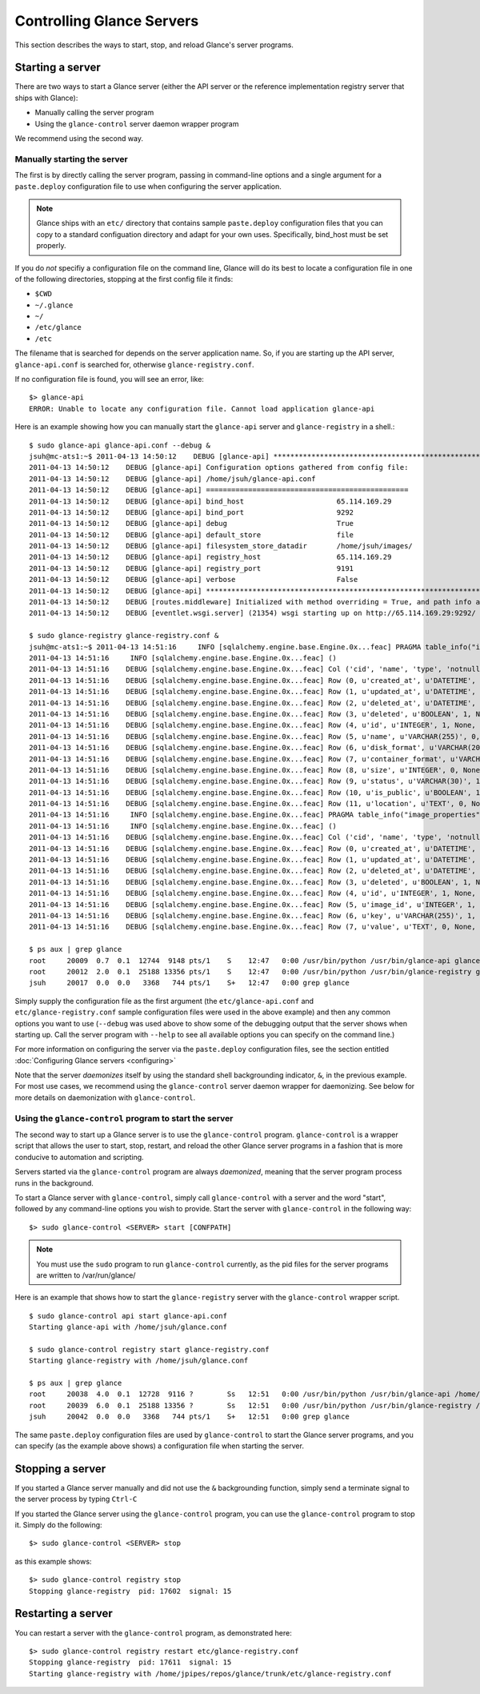 ..
      Copyright 2011 OpenStack, LLC
      All Rights Reserved.

      Licensed under the Apache License, Version 2.0 (the "License"); you may
      not use this file except in compliance with the License. You may obtain
      a copy of the License at

          http://www.apache.org/licenses/LICENSE-2.0

      Unless required by applicable law or agreed to in writing, software
      distributed under the License is distributed on an "AS IS" BASIS, WITHOUT
      WARRANTIES OR CONDITIONS OF ANY KIND, either express or implied. See the
      License for the specific language governing permissions and limitations
      under the License.

Controlling Glance Servers
==========================

This section describes the ways to start, stop, and reload Glance's server
programs.

Starting a server
-----------------

There are two ways to start a Glance server (either the API server or the
reference implementation registry server that ships with Glance):

* Manually calling the server program

* Using the ``glance-control`` server daemon wrapper program

We recommend using the second way.

Manually starting the server
~~~~~~~~~~~~~~~~~~~~~~~~~~~~

The first is by directly calling the server program, passing in command-line
options and a single argument for a ``paste.deploy`` configuration file to
use when configuring the server application.

.. note::

  Glance ships with an ``etc/`` directory that contains sample ``paste.deploy``
  configuration files that you can copy to a standard configuation directory and
  adapt for your own uses. Specifically, bind_host must be set properly.

If you do `not` specifiy a configuration file on the command line, Glance will
do its best to locate a configuration file in one of the
following directories, stopping at the first config file it finds:

* ``$CWD``
* ``~/.glance``
* ``~/``
* ``/etc/glance``
* ``/etc``

The filename that is searched for depends on the server application name. So,
if you are starting up the API server, ``glance-api.conf`` is searched for,
otherwise ``glance-registry.conf``.

If no configuration file is found, you will see an error, like::

  $> glance-api
  ERROR: Unable to locate any configuration file. Cannot load application glance-api

Here is an example showing how you can manually start the ``glance-api`` server and ``glance-registry`` in a shell.::

  $ sudo glance-api glance-api.conf --debug &  
  jsuh@mc-ats1:~$ 2011-04-13 14:50:12    DEBUG [glance-api] ********************************************************************************
  2011-04-13 14:50:12    DEBUG [glance-api] Configuration options gathered from config file:
  2011-04-13 14:50:12    DEBUG [glance-api] /home/jsuh/glance-api.conf
  2011-04-13 14:50:12    DEBUG [glance-api] ================================================
  2011-04-13 14:50:12    DEBUG [glance-api] bind_host                      65.114.169.29
  2011-04-13 14:50:12    DEBUG [glance-api] bind_port                      9292
  2011-04-13 14:50:12    DEBUG [glance-api] debug                          True
  2011-04-13 14:50:12    DEBUG [glance-api] default_store                  file
  2011-04-13 14:50:12    DEBUG [glance-api] filesystem_store_datadir       /home/jsuh/images/
  2011-04-13 14:50:12    DEBUG [glance-api] registry_host                  65.114.169.29
  2011-04-13 14:50:12    DEBUG [glance-api] registry_port                  9191
  2011-04-13 14:50:12    DEBUG [glance-api] verbose                        False
  2011-04-13 14:50:12    DEBUG [glance-api] ********************************************************************************
  2011-04-13 14:50:12    DEBUG [routes.middleware] Initialized with method overriding = True, and path info altering = True
  2011-04-13 14:50:12    DEBUG [eventlet.wsgi.server] (21354) wsgi starting up on http://65.114.169.29:9292/

  $ sudo glance-registry glance-registry.conf &  
  jsuh@mc-ats1:~$ 2011-04-13 14:51:16     INFO [sqlalchemy.engine.base.Engine.0x...feac] PRAGMA table_info("images")
  2011-04-13 14:51:16     INFO [sqlalchemy.engine.base.Engine.0x...feac] ()
  2011-04-13 14:51:16    DEBUG [sqlalchemy.engine.base.Engine.0x...feac] Col ('cid', 'name', 'type', 'notnull', 'dflt_value', 'pk')
  2011-04-13 14:51:16    DEBUG [sqlalchemy.engine.base.Engine.0x...feac] Row (0, u'created_at', u'DATETIME', 1, None, 0)
  2011-04-13 14:51:16    DEBUG [sqlalchemy.engine.base.Engine.0x...feac] Row (1, u'updated_at', u'DATETIME', 0, None, 0)
  2011-04-13 14:51:16    DEBUG [sqlalchemy.engine.base.Engine.0x...feac] Row (2, u'deleted_at', u'DATETIME', 0, None, 0)
  2011-04-13 14:51:16    DEBUG [sqlalchemy.engine.base.Engine.0x...feac] Row (3, u'deleted', u'BOOLEAN', 1, None, 0)
  2011-04-13 14:51:16    DEBUG [sqlalchemy.engine.base.Engine.0x...feac] Row (4, u'id', u'INTEGER', 1, None, 1)
  2011-04-13 14:51:16    DEBUG [sqlalchemy.engine.base.Engine.0x...feac] Row (5, u'name', u'VARCHAR(255)', 0, None, 0)
  2011-04-13 14:51:16    DEBUG [sqlalchemy.engine.base.Engine.0x...feac] Row (6, u'disk_format', u'VARCHAR(20)', 0, None, 0)
  2011-04-13 14:51:16    DEBUG [sqlalchemy.engine.base.Engine.0x...feac] Row (7, u'container_format', u'VARCHAR(20)', 0, None, 0)
  2011-04-13 14:51:16    DEBUG [sqlalchemy.engine.base.Engine.0x...feac] Row (8, u'size', u'INTEGER', 0, None, 0)
  2011-04-13 14:51:16    DEBUG [sqlalchemy.engine.base.Engine.0x...feac] Row (9, u'status', u'VARCHAR(30)', 1, None, 0)
  2011-04-13 14:51:16    DEBUG [sqlalchemy.engine.base.Engine.0x...feac] Row (10, u'is_public', u'BOOLEAN', 1, None, 0)
  2011-04-13 14:51:16    DEBUG [sqlalchemy.engine.base.Engine.0x...feac] Row (11, u'location', u'TEXT', 0, None, 0)
  2011-04-13 14:51:16     INFO [sqlalchemy.engine.base.Engine.0x...feac] PRAGMA table_info("image_properties")
  2011-04-13 14:51:16     INFO [sqlalchemy.engine.base.Engine.0x...feac] ()
  2011-04-13 14:51:16    DEBUG [sqlalchemy.engine.base.Engine.0x...feac] Col ('cid', 'name', 'type', 'notnull', 'dflt_value', 'pk')
  2011-04-13 14:51:16    DEBUG [sqlalchemy.engine.base.Engine.0x...feac] Row (0, u'created_at', u'DATETIME', 1, None, 0)
  2011-04-13 14:51:16    DEBUG [sqlalchemy.engine.base.Engine.0x...feac] Row (1, u'updated_at', u'DATETIME', 0, None, 0)
  2011-04-13 14:51:16    DEBUG [sqlalchemy.engine.base.Engine.0x...feac] Row (2, u'deleted_at', u'DATETIME', 0, None, 0)
  2011-04-13 14:51:16    DEBUG [sqlalchemy.engine.base.Engine.0x...feac] Row (3, u'deleted', u'BOOLEAN', 1, None, 0)
  2011-04-13 14:51:16    DEBUG [sqlalchemy.engine.base.Engine.0x...feac] Row (4, u'id', u'INTEGER', 1, None, 1)
  2011-04-13 14:51:16    DEBUG [sqlalchemy.engine.base.Engine.0x...feac] Row (5, u'image_id', u'INTEGER', 1, None, 0)
  2011-04-13 14:51:16    DEBUG [sqlalchemy.engine.base.Engine.0x...feac] Row (6, u'key', u'VARCHAR(255)', 1, None, 0)
  2011-04-13 14:51:16    DEBUG [sqlalchemy.engine.base.Engine.0x...feac] Row (7, u'value', u'TEXT', 0, None, 0)

  $ ps aux | grep glance
  root     20009  0.7  0.1  12744  9148 pts/1    S    12:47   0:00 /usr/bin/python /usr/bin/glance-api glance-api.conf --debug
  root     20012  2.0  0.1  25188 13356 pts/1    S    12:47   0:00 /usr/bin/python /usr/bin/glance-registry glance-registry.conf
  jsuh     20017  0.0  0.0   3368   744 pts/1    S+   12:47   0:00 grep glance

Simply supply the configuration file as the first argument
(the ``etc/glance-api.conf`` and  ``etc/glance-registry.conf`` sample configuration
files were used in the above example) and then any common options
you want to use (``--debug`` was used above to show some of the debugging
output that the server shows when starting up. Call the server program
with ``--help`` to see all available options you can specify on the
command line.)

For more information on configuring the server via the ``paste.deploy``
configuration files, see the section entitled
:doc:`Configuring Glance servers <configuring>`

Note that the server `daemonizes` itself by using the standard
shell backgrounding indicator, ``&``, in the previous example. For most use cases, we recommend
using the ``glance-control`` server daemon wrapper for daemonizing. See below
for more details on daemonization with ``glance-control``.

Using the ``glance-control`` program to start the server
~~~~~~~~~~~~~~~~~~~~~~~~~~~~~~~~~~~~~~~~~~~~~~~~~~~~~~~~

The second way to start up a Glance server is to use the ``glance-control``
program. ``glance-control`` is a wrapper script that allows the user to
start, stop, restart, and reload the other Glance server programs in
a fashion that is more conducive to automation and scripting.

Servers started via the ``glance-control`` program are always `daemonized`,
meaning that the server program process runs in the background.

To start a Glance server with ``glance-control``, simply call
``glance-control`` with a server and the word "start", followed by
any command-line options you wish to provide. Start the server with ``glance-control``
in the following way::

  $> sudo glance-control <SERVER> start [CONFPATH]

.. note::

  You must use the ``sudo`` program to run ``glance-control`` currently, as the
  pid files for the server programs are written to /var/run/glance/

Here is an example that shows how to start the ``glance-registry`` server
with the ``glance-control`` wrapper script. ::


  $ sudo glance-control api start glance-api.conf
  Starting glance-api with /home/jsuh/glance.conf

  $ sudo glance-control registry start glance-registry.conf
  Starting glance-registry with /home/jsuh/glance.conf

  $ ps aux | grep glance
  root     20038  4.0  0.1  12728  9116 ?        Ss   12:51   0:00 /usr/bin/python /usr/bin/glance-api /home/jsuh/glance-api.conf
  root     20039  6.0  0.1  25188 13356 ?        Ss   12:51   0:00 /usr/bin/python /usr/bin/glance-registry /home/jsuh/glance-registry.conf
  jsuh     20042  0.0  0.0   3368   744 pts/1    S+   12:51   0:00 grep glance

 
The same ``paste.deploy`` configuration files are used by ``glance-control``
to start the Glance server programs, and you can specify (as the example above
shows) a configuration file when starting the server.

Stopping a server
-----------------

If you started a Glance server manually and did not use the ``&`` backgrounding
function, simply send a terminate signal to the server process by typing
``Ctrl-C``

If you started the Glance server using the ``glance-control`` program, you can
use the ``glance-control`` program to stop it. Simply do the following::

  $> sudo glance-control <SERVER> stop

as this example shows::

  $> sudo glance-control registry stop
  Stopping glance-registry  pid: 17602  signal: 15

Restarting a server
-------------------

You can restart a server with the ``glance-control`` program, as demonstrated
here::

  $> sudo glance-control registry restart etc/glance-registry.conf
  Stopping glance-registry  pid: 17611  signal: 15
  Starting glance-registry with /home/jpipes/repos/glance/trunk/etc/glance-registry.conf
